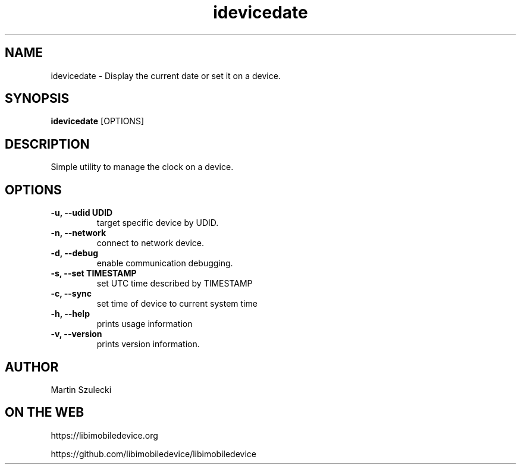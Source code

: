 .TH "idevicedate" 1
.SH NAME
idevicedate \- Display the current date or set it on a device.
.SH SYNOPSIS
.B idevicedate
[OPTIONS]

.SH DESCRIPTION

Simple utility to manage the clock on a device.

.SH OPTIONS
.TP
.B \-u, \-\-udid UDID
target specific device by UDID.
.TP
.B \-n, \-\-network
connect to network device.
.TP
.B \-d, \-\-debug
enable communication debugging.
.TP
.B \-s, \-\-set TIMESTAMP
set UTC time described by TIMESTAMP
.TP
.B \-c, \-\-sync
set time of device to current system time
.TP
.B \-h, \-\-help
prints usage information
.TP
.B \-v, \-\-version
prints version information.

.SH AUTHOR
Martin Szulecki

.SH ON THE WEB
https://libimobiledevice.org

https://github.com/libimobiledevice/libimobiledevice
